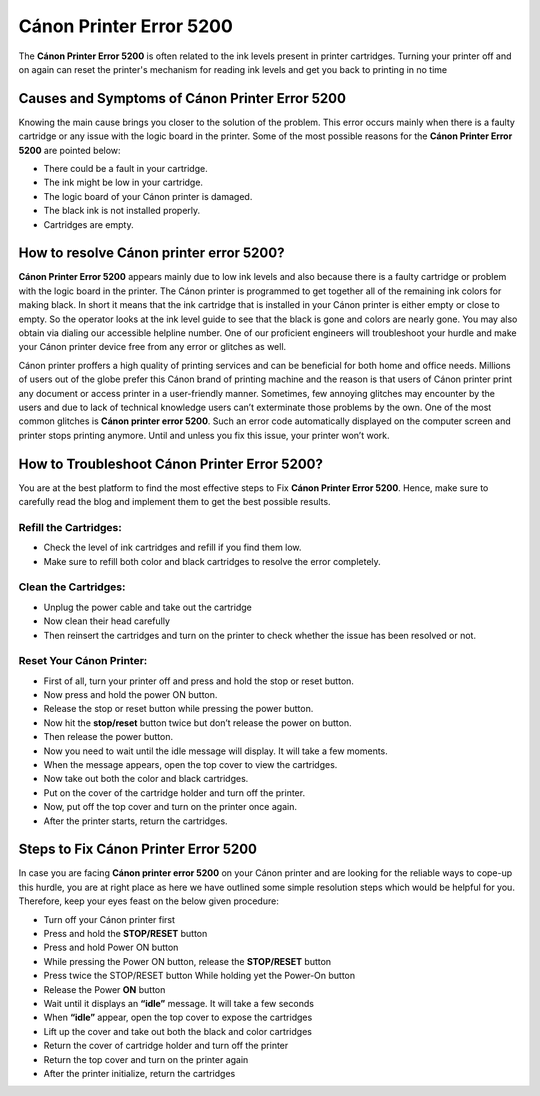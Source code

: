 *****
Cánon Printer Error 5200
*****

.. image:: gett.png
	  :width: 350px    
	  :align: center    
	  :height: 100px    
	  :alt:    
	  :target: https://canonprintererror5200.readthedocs.io/en/latest/

The **Cánon Printer Error 5200**  is often related to the ink levels present in printer cartridges. Turning your printer off and on again can reset the printer's mechanism for reading ink levels and get you back to printing in no time

Causes and Symptoms of Cánon Printer Error 5200
########

Knowing the main cause brings you closer to the solution of the problem. This error occurs mainly when there is a faulty cartridge or any issue with the logic board in the printer.  Some of the most possible reasons for the **Cánon Printer Error 5200** are pointed below:

* There could be a fault in your cartridge.
* The ink might be low in your cartridge.
* The logic board of your Cánon printer is damaged.
* The black ink is not installed properly.
* Cartridges are empty.

How to resolve Cánon printer error 5200?
########

**Cánon Printer Error 5200** appears mainly due to low ink levels and also because there is a faulty cartridge or problem with the logic board in the printer. The Cánon printer is programmed to get together all of the remaining ink colors for making black. In short it means that the ink cartridge that is installed in your Cánon printer is either empty or close to empty. So the operator looks at the ink level guide to see that the black is gone and colors are nearly gone. You may also obtain via dialing our accessible helpline number. One of our proficient engineers will troubleshoot your hurdle and make your Cánon printer device free from any error or glitches as well.

Cánon printer proffers a high quality of printing services and can be beneficial for both home and office needs. Millions of users out of the globe prefer this Cánon brand of printing machine and the reason is that users of Cánon printer print any document or access printer in a user-friendly manner. Sometimes, few annoying glitches may encounter by the users and due to lack of technical knowledge users can’t exterminate those problems by the own. One of the most common glitches is **Cánon printer error 5200**. Such an error code automatically displayed on the computer screen and printer stops printing anymore. Until and unless you fix this issue, your printer won’t work.

How to Troubleshoot Cánon Printer Error 5200? 
########

You are at the best platform to find the most effective steps to Fix **Cánon Printer Error 5200**. Hence, make sure to carefully read the blog and implement them to get the best possible results.

Refill the Cartridges: 
**********************

* Check the level of ink cartridges and refill if you find them low.
* Make sure to refill both color and black cartridges to resolve the error completely.

Clean the Cartridges: 
**********************

* Unplug the power cable and take out the cartridge
* Now clean their head carefully
* Then reinsert the cartridges and turn on the printer to check whether the issue has been resolved or not.

Reset Your Cánon Printer: 
**********************

* First of all, turn your printer off and press and hold the stop or reset button.
* Now press and hold the power ON button.
* Release the stop or reset button while pressing the power button.
* Now hit the **stop/reset** button twice but don’t release the power on button.
* Then release the power button.
* Now you need to wait until the idle message will display. It will take a few moments.
* When the message appears, open the top cover to view the cartridges.
* Now take out both the color and black cartridges.
* Put on the cover of the cartridge holder and turn off the printer.
* Now, put off the top cover and turn on the printer once again.
* After the printer starts, return the cartridges.

Steps to Fix Cánon Printer Error 5200
########

In case you are facing **Cánon printer error 5200** on your Cánon printer and are looking for the reliable ways to cope-up this hurdle, you are at right place as here we have outlined some simple resolution steps which would be helpful for you. Therefore, keep your eyes feast on the below given procedure:

* Turn off your Cánon printer first
* Press and hold the **STOP/RESET** button
* Press and hold Power ON button
* While pressing the Power ON button, release the **STOP/RESET** button
* Press twice the STOP/RESET button While holding yet the Power-On button
* Release the Power **ON** button
* Wait until it displays an **“idle”** message. It will take a few seconds
* When **“idle”** appear, open the top cover to expose the cartridges
* Lift up the cover and take out both the black and color cartridges
* Return the cover of cartridge holder and turn off the printer
* Return the top cover and turn on the printer again
* After the printer initialize, return the cartridges
